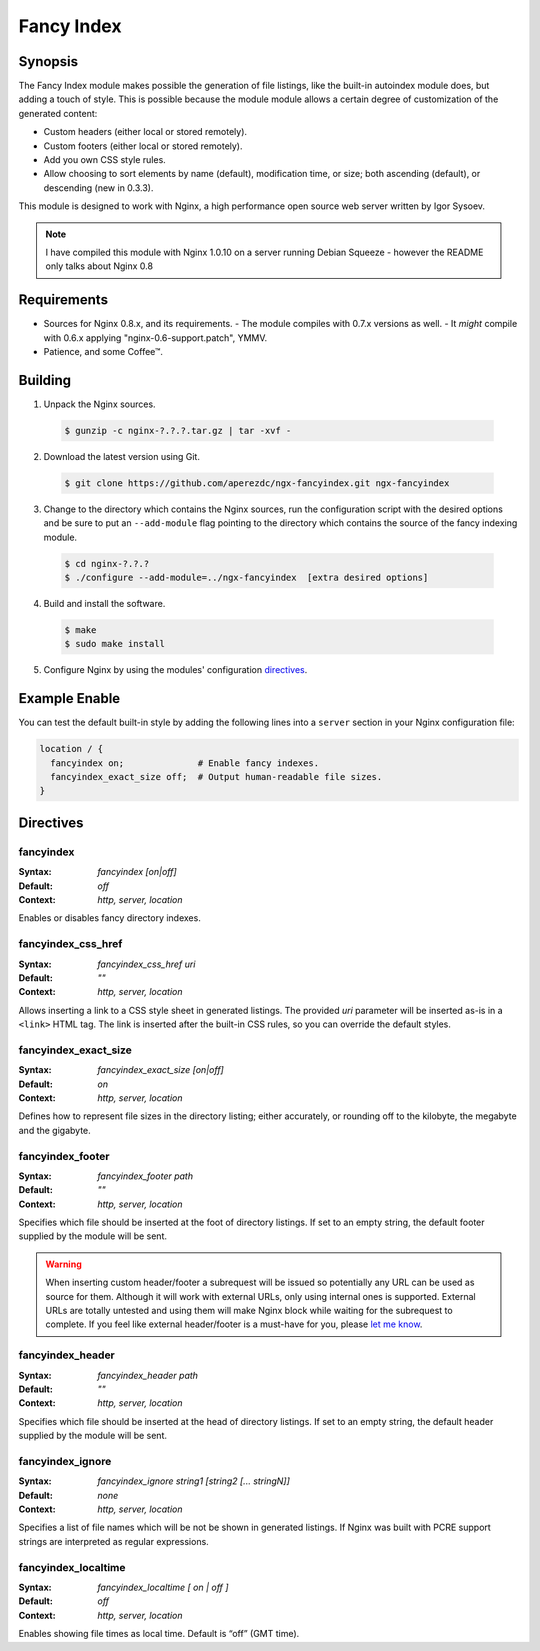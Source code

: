 Fancy Index
===========

Synopsis
--------
The Fancy Index module makes possible the generation of file listings, like the built-in autoindex module does, but adding a touch of style. This is possible because the module module allows a certain degree of customization of the generated content:

* Custom headers (either local or stored remotely).
* Custom footers (either local or stored remotely).
* Add you own CSS style rules.
* Allow choosing to sort elements by name (default), modification time, or size; both ascending (default), or descending (new in 0.3.3).

This module is designed to work with Nginx, a high performance open source web server written by Igor Sysoev.

.. note:: I have compiled this module with Nginx 1.0.10 on a server running Debian Squeeze - however the README only talks about Nginx 0.8



Requirements
------------
* Sources for Nginx 0.8.x, and its requirements.
  - The module compiles with 0.7.x versions as well.
  - It *might* compile with 0.6.x applying "nginx-0.6-support.patch", YMMV.
* Patience, and some Coffee™.



Building
--------
1. Unpack the Nginx sources.

  .. code-block:: bash
    
    $ gunzip -c nginx-?.?.?.tar.gz | tar -xvf -

2. Download the latest version using Git.

  .. code-block:: bash

    $ git clone https://github.com/aperezdc/ngx-fancyindex.git ngx-fancyindex

3. Change to the directory which contains the Nginx sources, run the configuration script with the desired options and be sure to put an ``--add-module`` flag pointing to the directory which contains the source of the fancy indexing module.

  .. code-block:: bash

    $ cd nginx-?.?.?
    $ ./configure --add-module=../ngx-fancyindex  [extra desired options]

4. Build and install the software.

  .. code-block:: bash

    $ make
    $ sudo make install

5. Configure Nginx by using the modules' configuration directives_.



Example Enable
--------------
You can test the default built-in style by adding the following lines into a ``server`` section in your Nginx configuration file:

.. code-block:: nginx

  location / {
    fancyindex on;              # Enable fancy indexes.
    fancyindex_exact_size off;  # Output human-readable file sizes.
  }

.. _directives:

Directives
----------

fancyindex
^^^^^^^^^^
:Syntax: *fancyindex [on|off]*
:Default: *off*
:Context: *http, server, location*

Enables or disables fancy directory indexes.


fancyindex_css_href
^^^^^^^^^^^^^^^^^^^
:Syntax: *fancyindex_css_href uri*
:Default: *""*
:Context: *http, server, location*

Allows inserting a link to a CSS style sheet in generated listings. 
The provided *uri* parameter will be inserted as-is in a ``<link>`` HTML tag.
The link is inserted after the built-in CSS rules, so you can override the default styles.


fancyindex_exact_size
^^^^^^^^^^^^^^^^^^^^^
:Syntax: *fancyindex_exact_size [on|off]*
:Default: *on*
:Context: *http, server, location*

Defines how to represent file sizes in the directory listing; either accurately, or rounding off to the kilobyte, the megabyte and the gigabyte.


fancyindex_footer
^^^^^^^^^^^^^^^^^
:Syntax: *fancyindex_footer path*
:Default: *""*
:Context: *http, server, location*

Specifies which file should be inserted at the foot of directory listings.
If set to an empty string, the default footer supplied by the module will be sent.

.. warning:: When inserting custom header/footer a subrequest will be issued so potentially any URL can be used as source for them. Although it will work with external URLs, only using internal ones is supported. External URLs are totally untested and using them will make Nginx block while waiting for the subrequest to complete. If you feel like external header/footer is a must-have for you, please `let me know <mailto:aperez@igalia.com>`_.


fancyindex_header
^^^^^^^^^^^^^^^^^
:Syntax: *fancyindex_header path*
:Default: *""*
:Context: *http, server, location*

Specifies which file should be inserted at the head of directory listings.
If set to an empty string, the default header supplied by the module will be sent.


fancyindex_ignore
^^^^^^^^^^^^^^^^^
:Syntax: *fancyindex_ignore string1 [string2 [... stringN]]*
:Default: *none*
:Context: *http, server, location*

Specifies a list of file names which will be not be shown in generated listings. 
If Nginx was built with PCRE support strings are interpreted as regular expressions.


fancyindex_localtime
^^^^^^^^^^^^^^^^^^^^
:Syntax: *fancyindex_localtime [ on | off ]*
:Default: *off*
:Context: *http, server, location*

Enables showing file times as local time. Default is “off” (GMT time).
